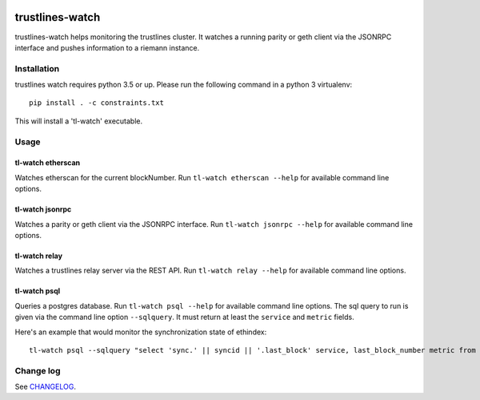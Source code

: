 |Build Status| |Code style: black|

trustlines-watch
================

trustlines-watch helps monitoring the trustlines cluster. It watches a
running parity or geth client via the JSONRPC interface and pushes
information to a riemann instance.

Installation
------------

trustlines watch requires python 3.5 or up. Please run the following
command in a python 3 virtualenv:

::

    pip install . -c constraints.txt

This will install a 'tl-watch' executable.

Usage
-----

tl-watch etherscan
~~~~~~~~~~~~~~~~~~

Watches etherscan for the current blockNumber. Run
``tl-watch etherscan --help`` for available command line options.

tl-watch jsonrpc
~~~~~~~~~~~~~~~~

Watches a parity or geth client via the JSONRPC interface. Run
``tl-watch jsonrpc --help`` for available command line options.

tl-watch relay
~~~~~~~~~~~~~~~~

Watches a trustlines relay server via the REST API. Run ``tl-watch relay
--help`` for available command line options.

tl-watch psql
~~~~~~~~~~~~~~~~

Queries a postgres database. Run ``tl-watch psql --help`` for available command
line options.
The sql query to run is given via the command line option ``--sqlquery``. It
must return at least the ``service`` and ``metric`` fields.

Here's an example that would monitor the synchronization state of ethindex:

::

    tl-watch psql --sqlquery "select 'sync.' || syncid || '.last_block' service, last_block_number metric from sync"


Change log
----------

See `CHANGELOG <https://github.com/trustlines-network/watch/blob/develop/CHANGELOG.rst>`_.


.. |Build Status| image:: https://travis-ci.org/trustlines-network/watch.svg?branch=develop
   :target: https://travis-ci.org/trustlines-network/watch
.. |Code style: black| image:: https://img.shields.io/badge/code%20style-black-000000.svg
   :target: https://github.com/ambv/black
